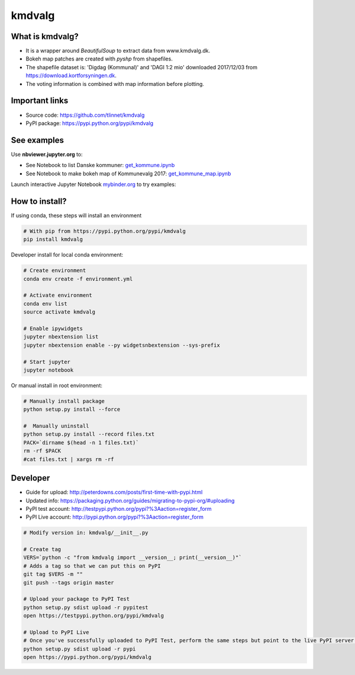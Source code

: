 =======
kmdvalg 
=======

What is kmdvalg?
----------------

* It is a wrapper around *BeautifulSoup* to extract data from www.kmdvalg.dk.
* Bokeh map patches are created with *pyshp* from shapefiles.
* The shapefile dataset is: 'Digdag (Kommunal)' and 'DAGI 1:2 mio' downloaded 2017/12/03 from https://download.kortforsyningen.dk.
* The voting information is combined with map information before plotting.

Important links
---------------

* Source code: https://github.com/tlinnet/kmdvalg
* PyPI package: https://pypi.python.org/pypi/kmdvalg

See examples
------------------------

Use **nbviewer.jupyter.org** to:

* See Notebook to list Danske kommuner: get_kommune.ipynb_
* See Notebook to make bokeh map of Kommunevalg 2017: get_kommune_map.ipynb_

.. _get_kommune.ipynb: http://nbviewer.jupyter.org/github/tlinnet/kmdvalg/blob/master/examples/get_kommune.ipynb
.. _get_kommune_map.ipynb: http://nbviewer.jupyter.org/github/tlinnet/kmdvalg/blob/master/examples/get_kommune_map.ipynb

Launch interactive Jupyter Notebook mybinder.org_ to try examples:

.. _mybinder.org: https://mybinder.org/v2/gh/tlinnet/kmdvalg/master

.. image:: https://mybinder.org/badge.svg
   :target: https://mybinder.org/v2/gh/tlinnet/kmdvalg/master

.. image:: https://raw.githubusercontent.com/tlinnet/kmdvalg/master/docs/images/image1.png

How to install?
---------------
If using conda, these steps will install an environment

.. code-block:: bash

   # With pip from https://pypi.python.org/pypi/kmdvalg
   pip install kmdvalg

Developer install for local conda environment:

.. code-block:: bash

   # Create environment
   conda env create -f environment.yml
   
   # Activate environment
   conda env list
   source activate kmdvalg
   
   # Enable ipywidgets
   jupyter nbextension list
   jupyter nbextension enable --py widgetsnbextension --sys-prefix

   # Start jupyter
   jupyter notebook

Or manual install in root environment:

.. code-block:: bash

   # Manually install package
   python setup.py install --force
   
   #  Manually uninstall
   python setup.py install --record files.txt
   PACK=`dirname $(head -n 1 files.txt)`
   rm -rf $PACK
   #cat files.txt | xargs rm -rf

Developer
---------

* Guide for upload: http://peterdowns.com/posts/first-time-with-pypi.html
* Updated info: https://packaging.python.org/guides/migrating-to-pypi-org/#uploading
* PyPI test account: http://testpypi.python.org/pypi?%3Aaction=register_form 
* PyPI Live account: http://pypi.python.org/pypi?%3Aaction=register_form

.. code-block:: bash

   # Modify version in: kmdvalg/__init__.py
   
   # Create tag
   VERS=`python -c "from kmdvalg import __version__; print(__version__)"`
   # Adds a tag so that we can put this on PyPI
   git tag $VERS -m ""
   git push --tags origin master
   
   # Upload your package to PyPI Test
   python setup.py sdist upload -r pypitest
   open https://testpypi.python.org/pypi/kmdvalg
   
   # Upload to PyPI Live
   # Once you've successfully uploaded to PyPI Test, perform the same steps but point to the live PyPI server instead.
   python setup.py sdist upload -r pypi
   open https://pypi.python.org/pypi/kmdvalg